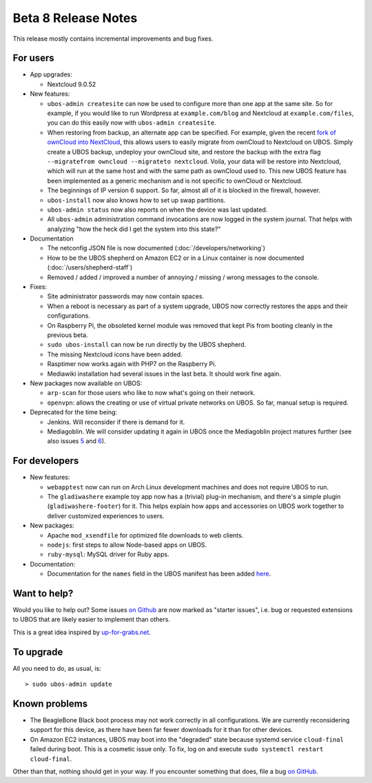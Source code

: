Beta 8 Release Notes
====================

This release mostly contains incremental improvements and bug fixes.

For users
---------

* App upgrades:

  * Nextcloud 9.0.52

* New features:

  * ``ubos-admin createsite`` can now be used to configure more than one app at the
    same site. So for example, if you would like to run Wordpress at ``example.com/blog``
    and Nextcloud at ``example.com/files``, you can do this easily now with
    ``ubos-admin createsite``.

  * When restoring from backup, an alternate app can be specified. For example, given
    the recent `fork of ownCloud into NextCloud <http://karlitschek.de/2016/06/nextcloud/>`_,
    this allows users to easily migrate from
    ownCloud to Nextcloud on UBOS. Simply create a UBOS backup, undeploy your ownCloud site,
    and restore the backup with the extra flag ``--migratefrom owncloud --migrateto nextcloud``.
    Voila, your data will be restore into Nextcloud, which will run at the same host and
    with the same path as ownCloud used to. This new UBOS feature has been implemented as
    a generic mechanism and is not specific to ownCloud or Nextcloud.

  * The beginnings of IP version 6 support. So far, almost all of it is blocked in the
    firewall, however.

  * ``ubos-install`` now also knows how to set up swap partitions.

  * ``ubos-admin status`` now also reports on when the device was last updated.

  * All ``ubos-admin`` administration command invocations are now logged in the system journal.
    That helps with analyzing "how the heck did I get the system into this state?"

* Documentation

  * The netconfig JSON file is now documented
    (:doc:`/developers/networking`)

  * How to be the UBOS shepherd on Amazon EC2 or in a Linux container is now documented
    (:doc:`/users/shepherd-staff`)

  * Removed / added / improved a number of annoying / missing / wrong messages to the console.

* Fixes:

  * Site administrator passwords may now contain spaces.

  * When a reboot is necessary as part of a system upgrade, UBOS now correctly restores
    the apps and their configurations.

  * On Raspberry Pi, the obsoleted kernel module was removed that kept Pis from booting
    cleanly in the previous beta.

  * ``sudo ubos-install`` can now be run directly by the UBOS shepherd.

  * The missing Nextcloud icons have been added.

  * Rasptimer now works again with PHP7 on the Raspberry Pi.

  * Mediawiki installation had several issues in the last beta. It should work fine again.

* New packages now available on UBOS:

  * ``arp-scan`` for those users who like to now what's going on their network.

  * ``openvpn``: allows the creating or use of virtual private networks on UBOS. So far,
    manual setup is required.

* Deprecated for the time being:

  * Jenkins. Will reconsider if there is demand for it.

  * Mediagoblin. We will consider updating it again in UBOS once the Mediagoblin
    project matures further (see also issues
    `5 <https://github.com/uboslinux/ubos-mediagoblin/issues/5>`_ and
    `6 <https://github.com/uboslinux/ubos-mediagoblin/issues/6>`_).

For developers
--------------

* New features:

  * ``webapptest`` now can run on Arch Linux development machines and does not require
    UBOS to run.

  * The ``gladiwashere`` example toy app now has a (trivial) plug-in mechanism, and
    there's a simple plugin (``gladiwashere-footer``) for it. This helps explain how apps
    and accessories on UBOS work together to deliver customized experiences to users.

* New packages:

  * Apache ``mod_xsendfile`` for optimized file downloads to web clients.

  * ``nodejs``: first steps to allow Node-based apps on UBOS.

  * ``ruby-mysql``: MySQL driver for Ruby apps.

* Documentation:

  * Documentation for the ``names`` field in the UBOS manifest has been added
    `here <http://ubos.net/docs/developers/manifest/roles.html>`_.

Want to help?
-------------

Would you like to help out? Some issues `on Github <https://github.com/uboslinux/>`_
are now marked as "starter issues", i.e. bug or requested extensions to UBOS that are
likely easier to implement than others.

This is a great idea inspired by `up-for-grabs.net <http://up-for-grabs.net/>`_.

To upgrade
----------

All you need to do, as usual, is::

   > sudo ubos-admin update

Known problems
--------------

* The BeagleBone Black boot process may not work correctly in all configurations.
  We are currently reconsidering support for this device, as there have been far
  fewer downloads for it than for other devices.

* On Amazon EC2 instances, UBOS may boot into the "degraded" state because systemd
  service ``cloud-final`` failed during boot. This is a cosmetic issue only. To
  fix, log on and execute ``sudo systemctl restart cloud-final``.

Other than that, nothing should get in your way. If you encounter something that does,
file a bug `on GitHub <https://github.com/uboslinux/>`_.
